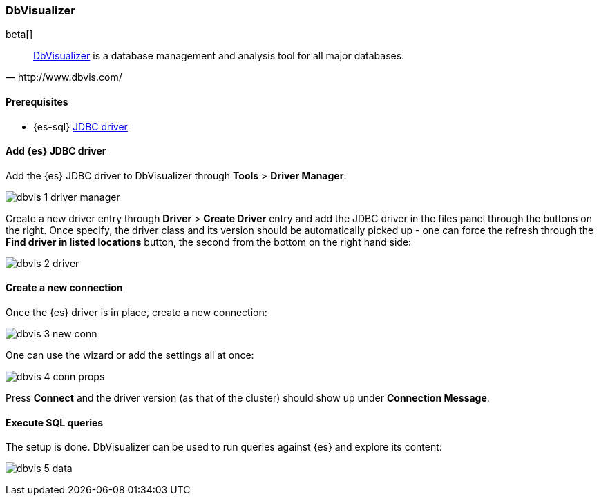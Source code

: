 [role="xpack"]
[testenv="platinum"]
[[sql-client-apps-dbvis]]
=== DbVisualizer

beta[]

[quote, http://www.dbvis.com/]
____
https://www.dbvis.com/[DbVisualizer] is a database management and analysis tool for all major databases.
____

==== Prerequisites

* {es-sql} <<sql-jdbc, JDBC driver>>

==== Add {es} JDBC driver

Add the {es} JDBC driver to DbVisualizer through *Tools* > *Driver Manager*:

image:images/sql/client-apps/dbvis-1-driver-manager.png[]

Create a new driver entry through *Driver* > *Create Driver* entry and add the JDBC driver in the files panel
through the buttons on the right. Once specify, the driver class and its version should be automatically picked up - one can force the refresh through the *Find driver in listed locations* button, the second from the bottom on the right hand side:
 
image:images/sql/client-apps/dbvis-2-driver.png[]

==== Create a new connection

Once the {es} driver is in place, create a new connection:

image:images/sql/client-apps/dbvis-3-new-conn.png[]

One can use the wizard or add the settings all at once:

image:images/sql/client-apps/dbvis-4-conn-props.png[]

Press *Connect* and the driver version (as that of the cluster) should show up under *Connection Message*.

==== Execute SQL queries

The setup is done. DbVisualizer can be used to run queries against {es} and explore its content:

image:images/sql/client-apps/dbvis-5-data.png[]
